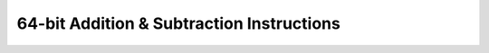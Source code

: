 .. _nmsis_core_api_64-bit_addition_&_subtraction_instructions:

64-bit Addition & Subtraction Instructions
==========================================

.. doxygengroup:: NMSIS_Core_DSP_Intrinsic_64B_ADDSUB
   :project: nmsis_core
   :outline:
   :content-only:

.. doxygengroup:: NMSIS_Core_DSP_Intrinsic_64B_ADDSUB
   :project: nmsis_core
